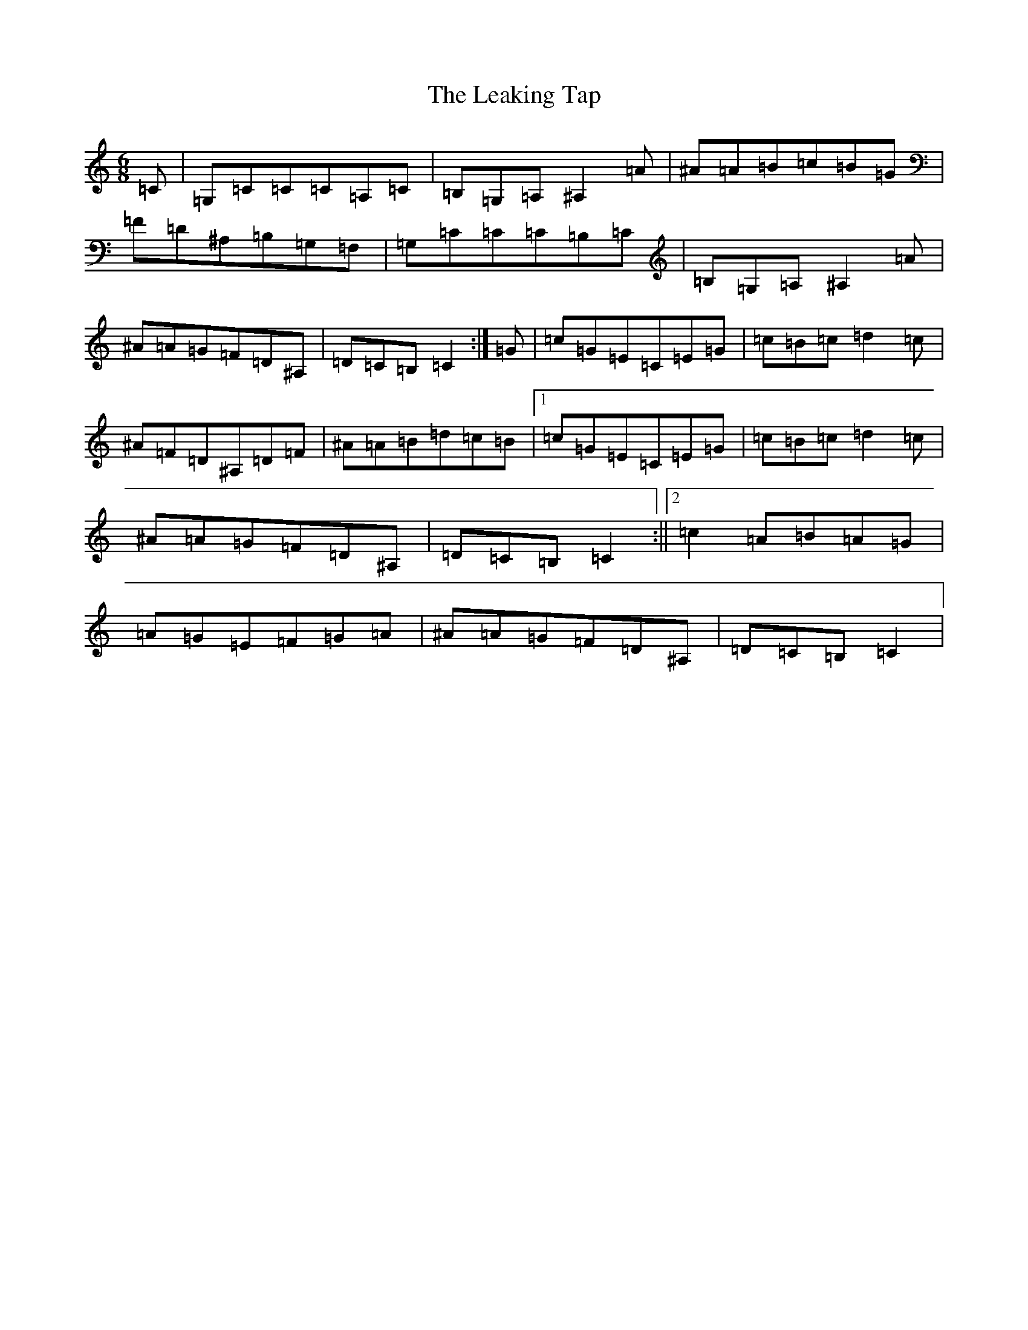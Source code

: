 X: 12265
T: Leaking Tap, The
S: https://thesession.org/tunes/6742#setting6742
Z: G Major
R: jig
M:6/8
L:1/8
K: C Major
=C|=G,=C=C=C=A,=C|=B,=G,=A,^A,2=A|^A=A=B=c=B=G|=F=D^A,=B,=G,=F,|=G,=C=C=C=B,=C|=B,=G,=A,^A,2=A|^A=A=G=F=D^A,|=D=C=B,=C2:|=G|=c=G=E=C=E=G|=c=B=c=d2=c|^A=F=D^A,=D=F|^A=A=B=d=c=B|1=c=G=E=C=E=G|=c=B=c=d2=c|^A=A=G=F=D^A,|=D=C=B,=C2:||2=c2=A=B=A=G|=A=G=E=F=G=A|^A=A=G=F=D^A,|=D=C=B,=C2|